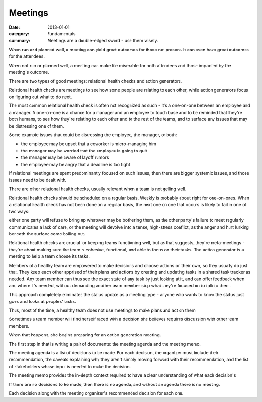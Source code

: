 Meetings
========

:date: 2013-01-01
:category: Fundamentals
:summary: Meetings are a double-edged sword - use them wisely.

.. TODO Split this into two essays? It's a bit dense and ill-structured at the
   moment.


When run and planned well, a meeting can yield great outcomes for those not
present. It can even have great outcomes for the attendees.

When not run or planned well, a meeting can make life miserable for both
attendees and those impacted by the meeting's outcome.

.. TODO Rename these as "relational meetings" and "decisive meetings". They're
   shorter names, and I think clearer definitions of what their purpose is.

There are two types of good meetings: relational health checks and action
generators.

Relational health checks are meetings to see how some people are relating to
each other, while action generators focus on figuring out what to do next.

The most common relational health check is often not recognized as such - it's
a one-on-one between an employee and a manager. A one-on-one is a chance for a
manager and an employee to touch base and to be reminded that they're both
humans, to see how they're relating to each other and to the rest of the teams,
and to surface any issues that may be distressing one of them.

Some example issues that could be distressing the employee, the manager, or
both:

* the employee may be upset that a coworker is micro-managing him
* the manager may be worried that the employee is going to quit
* the manager may be aware of layoff rumors
* the employee may be angry that a deadline is too tight

If relational meetings are spent predominantly focused on such issues, then
there are bigger systemic issues, and those issues need to be dealt with.

There are other relational health checks, usually relevant when a team is not
gelling well.

Relational health checks should be scheduled on a regular basis. Weekly is
probably about right for one-on-ones. When a relational health check has not
been done on a regular basis, the next one on one that occurs is likely to fail
in one of two ways:

either one party will refuse to bring up whatever may be bothering them, as the
other party's failure to meet regularly communicates a lack of care, or the
meeting will devolve into a tense, high-stress conflict, as the anger and hurt
lurking beneath the surface come boiling out.

Relational health checks are crucial for keeping teams functioning well, but as
that suggests, they're meta-meetings - they're about making sure the team is
cohesive, functional, and able to focus on their tasks. The action generator is
a meeting to help a team choose its tasks.

.. TODO Hyperlink to shared task tracker once I've got an essay on it.

Members of a healthy team are empowered to make decisions and choose actions on
their own, so they usually do just that. They keep each other apprised of their
plans and actions by creating and updating tasks in a shared task tracker as
needed. Any team member can thus see the exact state of any task by just
looking at it, and can offer feedback when and where it's needed, without
demanding another team member stop what they're focused on to talk to them.

This approach completely eliminates the status update as a meeting type -
anyone who wants to know the status just goes and looks at peoples' tasks.

Thus, most of the time, a healthy team does not use meetings to make plans and
act on them.

Sometimes a team member will find herself faced with a decision she believes
requires discussion with other team members.

When that happens, she begins preparing for an action generation meeting.

The first step in that is writing a pair of documents: the meeting agenda and
the meeting memo.

.. TODO Decide whether a meeting is allowed to have more than one decision.
   Having a bunch of decisions means opportunities for derailment and
   distraction. Having one decision per meeting should enable pretty clear
   focus.

The meeting agenda is a list of decisions to be made. For each decision, the
organizer must include their recommendation, the caveats explaining why they
aren't simply moving forward with their recommendation, and the list of
stakeholders whose input is needed to make the decision.

The meeting memo provides the in-depth context required to have a clear
understanding of what each decision's

If there are no decisions to be made, then there is no agenda, and without an
agenda there is no meeting.

Each decision along with the meeting organizer's recommended decision
for each one.
